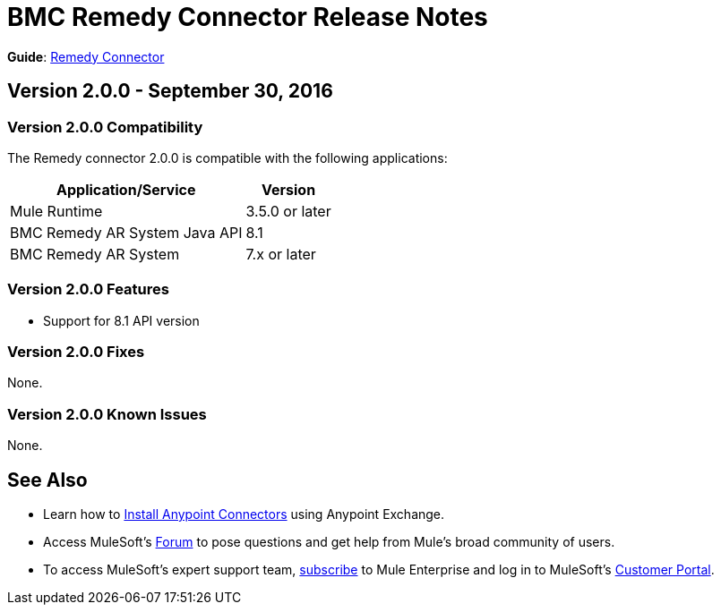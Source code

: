 = BMC Remedy Connector Release Notes
:keywords: release notes, bmc, remedy, connector

*Guide*: link:/mule-user-guide/v/3.8/remedy-connector[Remedy Connector]


== Version 2.0.0 - September 30, 2016

=== Version 2.0.0 Compatibility

The Remedy connector 2.0.0 is compatible with the following applications:


[%header%autowidth.spread]
|===
| Application/Service | Version
|Mule Runtime	| 3.5.0 or later
|BMC Remedy AR System Java API | 8.1
|BMC Remedy AR System  |7.x or later
|===

=== Version 2.0.0 Features

* Support for 8.1 API version

=== Version 2.0.0 Fixes

None.

=== Version 2.0.0 Known Issues

None.

== See Also

* Learn how to link:/mule-user-guide/v/3.8/installing-connectors[Install Anypoint Connectors] using Anypoint Exchange.
* Access MuleSoft's link:http://forum.mulesoft.org/mulesoft[Forum] to pose questions and get help from Mule's broad community of users.
* To access MuleSoft's expert support team, http://www.mulesoft.com/mule-esb-subscription[subscribe] to Mule Enterprise and log in to MuleSoft's http://www.mulesoft.com/support-login[Customer Portal].
